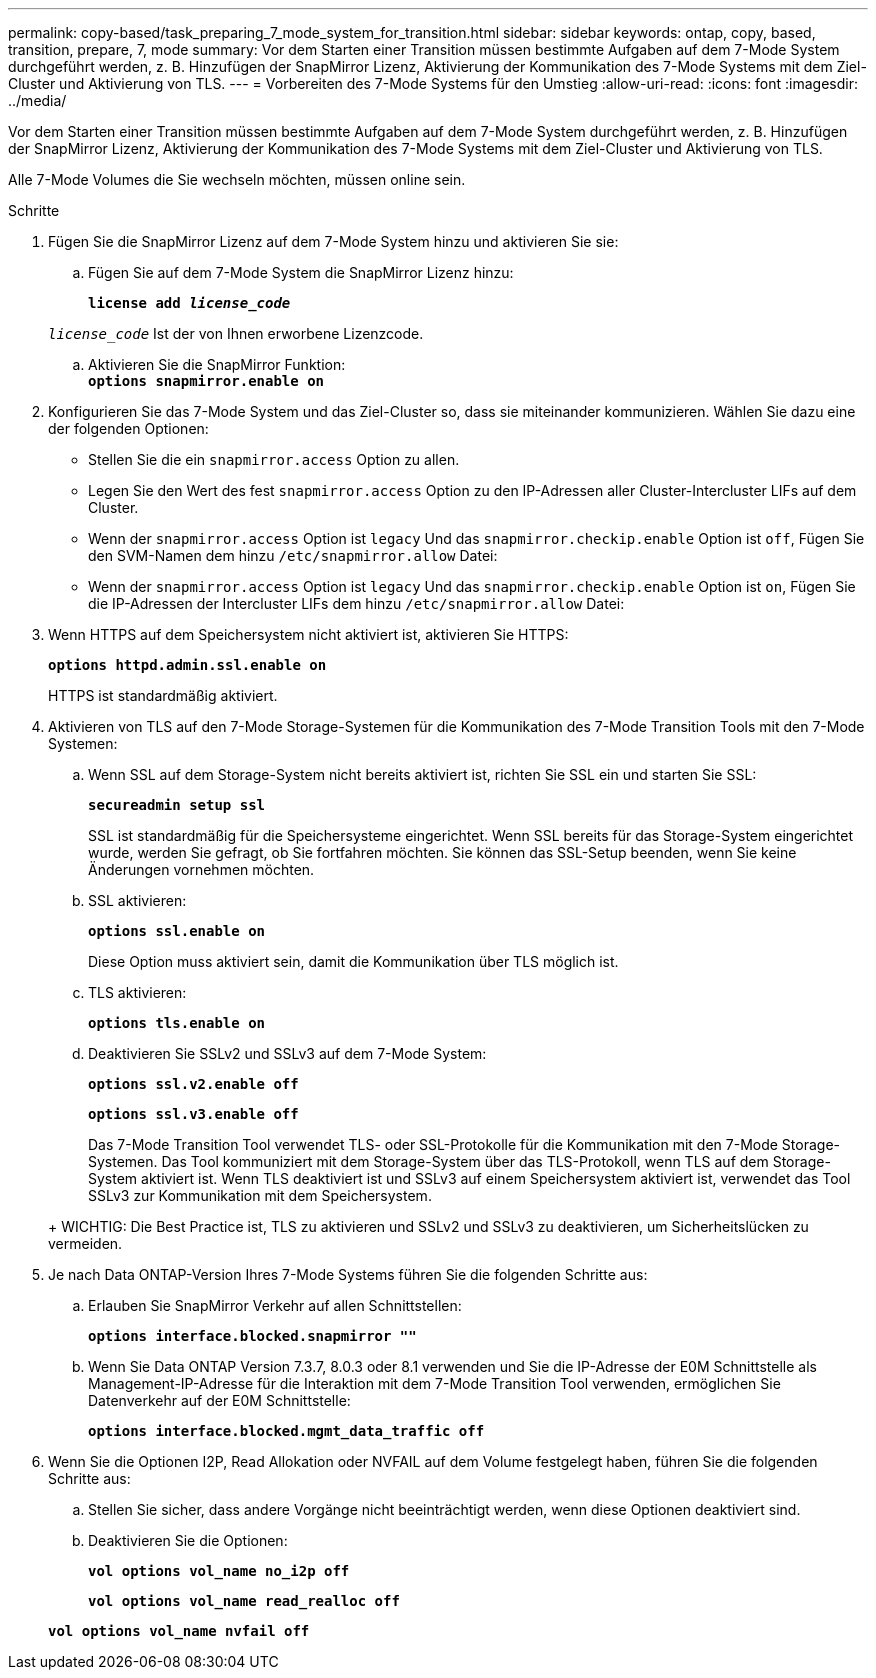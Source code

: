 ---
permalink: copy-based/task_preparing_7_mode_system_for_transition.html 
sidebar: sidebar 
keywords: ontap, copy, based, transition, prepare, 7, mode 
summary: Vor dem Starten einer Transition müssen bestimmte Aufgaben auf dem 7-Mode System durchgeführt werden, z. B. Hinzufügen der SnapMirror Lizenz, Aktivierung der Kommunikation des 7-Mode Systems mit dem Ziel-Cluster und Aktivierung von TLS. 
---
= Vorbereiten des 7-Mode Systems für den Umstieg
:allow-uri-read: 
:icons: font
:imagesdir: ../media/


[role="lead"]
Vor dem Starten einer Transition müssen bestimmte Aufgaben auf dem 7-Mode System durchgeführt werden, z. B. Hinzufügen der SnapMirror Lizenz, Aktivierung der Kommunikation des 7-Mode Systems mit dem Ziel-Cluster und Aktivierung von TLS.

Alle 7-Mode Volumes die Sie wechseln möchten, müssen online sein.

.Schritte
. Fügen Sie die SnapMirror Lizenz auf dem 7-Mode System hinzu und aktivieren Sie sie:
+
.. Fügen Sie auf dem 7-Mode System die SnapMirror Lizenz hinzu:
+
`*license add _license_code_*`

+
`_license_code_` Ist der von Ihnen erworbene Lizenzcode.

.. Aktivieren Sie die SnapMirror Funktion: +
`*options snapmirror.enable on*`


. Konfigurieren Sie das 7-Mode System und das Ziel-Cluster so, dass sie miteinander kommunizieren. Wählen Sie dazu eine der folgenden Optionen:
+
** Stellen Sie die ein `snapmirror.access` Option zu allen.
** Legen Sie den Wert des fest `snapmirror.access` Option zu den IP-Adressen aller Cluster-Intercluster LIFs auf dem Cluster.
** Wenn der `snapmirror.access` Option ist `legacy` Und das `snapmirror.checkip.enable` Option ist `off`, Fügen Sie den SVM-Namen dem hinzu `/etc/snapmirror.allow` Datei:
** Wenn der `snapmirror.access` Option ist `legacy` Und das `snapmirror.checkip.enable` Option ist `on`, Fügen Sie die IP-Adressen der Intercluster LIFs dem hinzu `/etc/snapmirror.allow` Datei:


. Wenn HTTPS auf dem Speichersystem nicht aktiviert ist, aktivieren Sie HTTPS:
+
`*options httpd.admin.ssl.enable on*`

+
HTTPS ist standardmäßig aktiviert.

. Aktivieren von TLS auf den 7-Mode Storage-Systemen für die Kommunikation des 7-Mode Transition Tools mit den 7-Mode Systemen:
+
.. Wenn SSL auf dem Storage-System nicht bereits aktiviert ist, richten Sie SSL ein und starten Sie SSL:
+
`*secureadmin setup ssl*`

+
SSL ist standardmäßig für die Speichersysteme eingerichtet. Wenn SSL bereits für das Storage-System eingerichtet wurde, werden Sie gefragt, ob Sie fortfahren möchten. Sie können das SSL-Setup beenden, wenn Sie keine Änderungen vornehmen möchten.

.. SSL aktivieren:
+
`*options ssl.enable on*`

+
Diese Option muss aktiviert sein, damit die Kommunikation über TLS möglich ist.

.. TLS aktivieren:
+
`*options tls.enable on*`

.. Deaktivieren Sie SSLv2 und SSLv3 auf dem 7-Mode System:
+
`*options ssl.v2.enable off*`

+
`*options ssl.v3.enable off*`



+
Das 7-Mode Transition Tool verwendet TLS- oder SSL-Protokolle für die Kommunikation mit den 7-Mode Storage-Systemen. Das Tool kommuniziert mit dem Storage-System über das TLS-Protokoll, wenn TLS auf dem Storage-System aktiviert ist. Wenn TLS deaktiviert ist und SSLv3 auf einem Speichersystem aktiviert ist, verwendet das Tool SSLv3 zur Kommunikation mit dem Speichersystem.

+
+ WICHTIG: Die Best Practice ist, TLS zu aktivieren und SSLv2 und SSLv3 zu deaktivieren, um Sicherheitslücken zu vermeiden.

. Je nach Data ONTAP-Version Ihres 7-Mode Systems führen Sie die folgenden Schritte aus:
+
.. Erlauben Sie SnapMirror Verkehr auf allen Schnittstellen:
+
`*options interface.blocked.snapmirror ""*`

.. Wenn Sie Data ONTAP Version 7.3.7, 8.0.3 oder 8.1 verwenden und Sie die IP-Adresse der E0M Schnittstelle als Management-IP-Adresse für die Interaktion mit dem 7-Mode Transition Tool verwenden, ermöglichen Sie Datenverkehr auf der E0M Schnittstelle:
+
`*options interface.blocked.mgmt_data_traffic off*`



. Wenn Sie die Optionen I2P, Read Allokation oder NVFAIL auf dem Volume festgelegt haben, führen Sie die folgenden Schritte aus:
+
.. Stellen Sie sicher, dass andere Vorgänge nicht beeinträchtigt werden, wenn diese Optionen deaktiviert sind.
.. Deaktivieren Sie die Optionen:
+
`*vol options vol_name no_i2p off*`

+
`*vol options vol_name read_realloc off*`

+
`*vol options vol_name nvfail off*`




